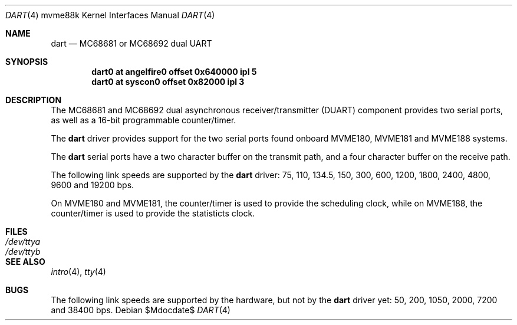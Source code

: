 .\"	$OpenBSD: src/share/man/man4/man4.mvme88k/dart.4,v 1.1 2013/05/18 11:26:01 miod Exp $
.\"
.\" Copyright (c) 2013 Miodrag Vallat.
.\"
.\" Permission to use, copy, modify, and distribute this software for any
.\" purpose with or without fee is hereby granted, provided that the above
.\" copyright notice and this permission notice appear in all copies.
.\"
.\" THE SOFTWARE IS PROVIDED "AS IS" AND THE AUTHOR DISCLAIMS ALL WARRANTIES
.\" WITH REGARD TO THIS SOFTWARE INCLUDING ALL IMPLIED WARRANTIES OF
.\" MERCHANTABILITY AND FITNESS. IN NO EVENT SHALL THE AUTHOR BE LIABLE FOR
.\" ANY SPECIAL, DIRECT, INDIRECT, OR CONSEQUENTIAL DAMAGES OR ANY DAMAGES
.\" WHATSOEVER RESULTING FROM LOSS OF USE, DATA OR PROFITS, WHETHER IN AN
.\" ACTION OF CONTRACT, NEGLIGENCE OR OTHER TORTIOUS ACTION, ARISING OUT OF
.\" OR IN CONNECTION WITH THE USE OR PERFORMANCE OF THIS SOFTWARE.
.\"
.Dd $Mdocdate$
.Dt DART 4 mvme88k
.Os
.Sh NAME
.Nm dart
.Nd MC68681 or MC68692 dual UART
.Sh SYNOPSIS
.Cd "dart0 at angelfire0 offset 0x640000 ipl 5"
.Cd "dart0 at syscon0 offset 0x82000 ipl 3"
.Sh DESCRIPTION
The MC68681 and MC68692 dual asynchronous receiver/transmitter
.Pq Tn DUART
component provides two serial ports, as well as a 16-bit programmable
counter/timer.
.Pp
The
.Nm
driver provides support for the two serial ports found onboard
MVME180, MVME181 and MVME188 systems.
.Pp
The
.Nm
serial ports have a two character buffer on the transmit path, and a four
character buffer on the receive path.
.Pp
The following link speeds are supported by the
.Nm
driver:
75, 110, 134.5, 150, 300, 600, 1200, 1800, 2400, 4800, 9600 and 19200 bps.
.Pp
On MVME180 and MVME181, the counter/timer is used to provide the
scheduling clock, while on MVME188, the counter/timer is used to provide
the statisticts clock.
.Sh FILES
.Bl -tag -width Pa -compact
.It Pa /dev/ttya
.It Pa /dev/ttyb
.El
.Sh SEE ALSO
.Xr intro 4 ,
.Xr tty 4
.Sh BUGS
The following link speeds are supported by the hardware, but not by the
.Nm
driver yet:
50, 200, 1050, 2000, 7200 and 38400 bps.
